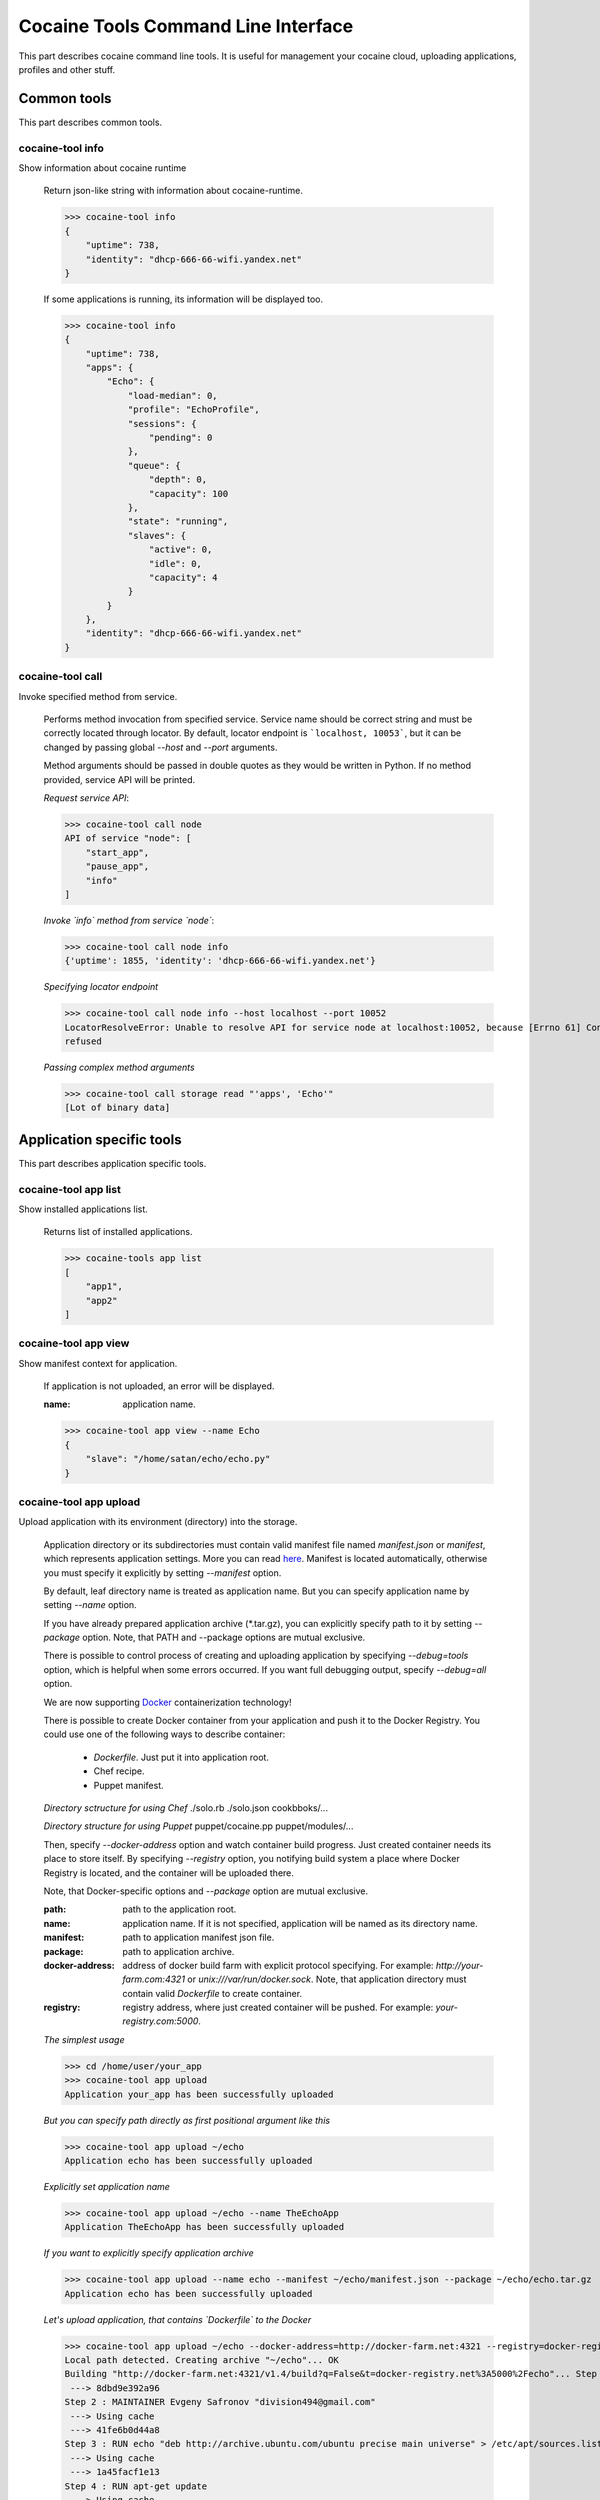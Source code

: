 Cocaine Tools Command Line Interface
====================================
This part describes cocaine command line tools.
It is useful for management your cocaine cloud, uploading applications, profiles and other stuff.


Common tools
------------------------------------
This part describes common tools.


cocaine-tool info
''''''''''''''''''''''''''''''''''''
Show information about cocaine runtime

    Return json-like string with information about cocaine-runtime.

    >>> cocaine-tool info
    {
        "uptime": 738,
        "identity": "dhcp-666-66-wifi.yandex.net"
    }

    If some applications is running, its information will be displayed too.

    >>> cocaine-tool info
    {
        "uptime": 738,
        "apps": {
            "Echo": {
                "load-median": 0,
                "profile": "EchoProfile",
                "sessions": {
                    "pending": 0
                },
                "queue": {
                    "depth": 0,
                    "capacity": 100
                },
                "state": "running",
                "slaves": {
                    "active": 0,
                    "idle": 0,
                    "capacity": 4
                }
            }
        },
        "identity": "dhcp-666-66-wifi.yandex.net"
    }


cocaine-tool call
''''''''''''''''''''''''''''''''''''
Invoke specified method from service.

    Performs method invocation from specified service. Service name should be correct string and must be correctly
    located through locator. By default, locator endpoint is ```localhost, 10053```, but it can be changed by passing
    global `--host` and `--port` arguments.

    Method arguments should be passed in double quotes as they would be written in Python.
    If no method provided, service API will be printed.

    *Request service API*:

    >>> cocaine-tool call node
    API of service "node": [
        "start_app",
        "pause_app",
        "info"
    ]

    *Invoke `info` method from service `node`*:

    >>> cocaine-tool call node info
    {'uptime': 1855, 'identity': 'dhcp-666-66-wifi.yandex.net'}

    *Specifying locator endpoint*

    >>> cocaine-tool call node info --host localhost --port 10052
    LocatorResolveError: Unable to resolve API for service node at localhost:10052, because [Errno 61] Connection
    refused

    *Passing complex method arguments*

    >>> cocaine-tool call storage read "'apps', 'Echo'"
    [Lot of binary data]


Application specific tools
------------------------------------
This part describes application specific tools.

cocaine-tool app list
''''''''''''''''''''''''''''''''''''
Show installed applications list.

    Returns list of installed applications.

    >>> cocaine-tools app list
    [
        "app1",
        "app2"
    ]

cocaine-tool app view
''''''''''''''''''''''''''''''''''''
Show manifest context for application.

    If application is not uploaded, an error will be displayed.

    :name: application name.

    >>> cocaine-tool app view --name Echo
    {
        "slave": "/home/satan/echo/echo.py"
    }

cocaine-tool app upload
''''''''''''''''''''''''''''''''''''
Upload application with its environment (directory) into the storage.

    Application directory or its subdirectories must contain valid manifest file named `manifest.json` or `manifest`,
    which represents application settings. More you can read
    `here <https://github.com/cocaine/cocaine-core/wiki/manifest>`_. Manifest is located automatically, otherwise you
    must specify it explicitly by setting `--manifest` option.

    By default, leaf directory name is treated as application name. But you can specify application name by setting
    `--name` option.

    If you have already prepared application archive (\*.tar.gz), you can explicitly specify path to it by setting
    `--package` option. Note, that PATH and --package options are mutual exclusive.

    There is possible to control process of creating and uploading application by specifying `--debug=tools` option,
    which is helpful when some errors occurred. If you want full debugging output, specify `--debug=all` option.

    We are now supporting `Docker <http://docker.io>`_ containerization technology!

    There is possible to create Docker container from your application and push it to the Docker Registry.
    You could use one of the following ways to describe container:
      + `Dockerfile`. Just put it into application root.
      + Chef recipe.
      + Puppet manifest.

    *Directory sctructure for using Chef*
    ./solo.rb
    ./solo.json
    cookbboks/...

    *Directory structure for using Puppet*
    puppet/cocaine.pp
    puppet/modules/...

    Then, specify `--docker-address` option and watch container build progress.
    Just created container needs its place to store itself. By specifying `--registry` option, you notifying build
    system a place where Docker Registry is located, and the container will be uploaded there.

    Note, that Docker-specific options and `--package` option are mutual exclusive.

    :path: path to the application root.
    :name: application name. If it is not specified, application will be named as its directory name.
    :manifest: path to application manifest json file.
    :package: path to application archive.
    :docker-address: address of docker build farm with explicit protocol specifying. For example:
                     `http://your-farm.com:4321` or `unix:///var/run/docker.sock`. Note, that application directory
                     must contain valid `Dockerfile` to create container.
    :registry: registry address, where just created container will be pushed. For example: `your-registry.com:5000`.

    *The simplest usage*

    >>> cd /home/user/your_app
    >>> cocaine-tool app upload
    Application your_app has been successfully uploaded

    *But you can specify path directly as first positional argument like this*

    >>> cocaine-tool app upload ~/echo
    Application echo has been successfully uploaded

    *Explicitly set application name*

    >>> cocaine-tool app upload ~/echo --name TheEchoApp
    Application TheEchoApp has been successfully uploaded

    *If you want to explicitly specify application archive*

    >>> cocaine-tool app upload --name echo --manifest ~/echo/manifest.json --package ~/echo/echo.tar.gz
    Application echo has been successfully uploaded

    *Let's upload application, that contains `Dockerfile` to the Docker*

    >>> cocaine-tool app upload ~/echo --docker-address=http://docker-farm.net:4321 --registry=docker-registry.net:5000
    Local path detected. Creating archive "~/echo"... OK
    Building "http://docker-farm.net:4321/v1.4/build?q=False&t=docker-registry.net%3A5000%2Fecho"... Step 1 : FROM ubuntu
     ---> 8dbd9e392a96
    Step 2 : MAINTAINER Evgeny Safronov "division494@gmail.com"
     ---> Using cache
     ---> 41fe6b0d44a8
    Step 3 : RUN echo "deb http://archive.ubuntu.com/ubuntu precise main universe" > /etc/apt/sources.list
     ---> Using cache
     ---> 1a45facf1e13
    Step 4 : RUN apt-get update
     ---> Using cache
     ---> 1d8ffd3385ef
    Step 5 : RUN apt-get install -y git
     ---> Using cache
     ---> 1b5ad01e42f3
    Step 6 : RUN apt-get install -y nano
     ---> Using cache
     ---> 58d5b0c42376
    Successfully built 58d5b0c42376
    OK
    Pushing "echo" into "docker-registry.net:5000/v1/"... The push refers to a repository [docker-registry.net:5000/echo] (len: 1)
    Sending image list
    Pushing repository docker-registry.net:5000/echo (1 tags)
    Image 8dbd9e392a964056420e5d58ca5cc376ef18e2de93b5cc90e868a1bbc8318c1c already pushed, skipping
    Image 41fe6b0d44a84cebdd88a75c1e6dfca114edc4ce7b65e7748a54e614443c1625 already pushed, skipping
    Image 1a45facf1e139f32c03af3c006e78bb6a6e6134e823e64b714022dce25a0fac1 already pushed, skipping
    Image 1d8ffd3385ef3b9b3614ffc0ddf319dc35c6cbe36375a45a182e5981b50311dc already pushed, skipping
    Image 1b5ad01e42f37a54c569297330ca7cb188d0459e8575df1132779e0d695f916d already pushed, skipping
    Image 58d5b0c4237612c136c3802de6230d03c1b4b1c55d04710bd1bc8ed9befcbb8a already pushed, skipping
    OK

cocaine-tool app remove
''''''''''''''''''''''''''''''''''''
Remove application from storage.

    No error messages will display if specified application is not uploaded.

    :name: application name.

    >>> cocaine-tool app remove --name echo
    The app "echo" has been successfully removed

cocaine-tool app start
''''''''''''''''''''''''''''''''''''
Start application with specified profile.

    Does nothing if application is already running.

    :name: application name.
    :profile: desired profile.

    >>> cocaine-tool app start --name Echo --profile EchoDefault
    {
        "Echo": "the app has been started"
    }

    *If application is already running*

    >>> cocaine-tool app start --name Echo --profile EchoDefault
    {
        "Echo": "the app is already running"
    }

cocaine-tool app pause/stop
''''''''''''''''''''''''''''''''''''
Stop application.

    This command is alias for ```cocaine-tool app stop```.

    :name: application name.

    >>> cocaine-tool app pause --name Echo
    {
        "Echo": "the app has been stopped"
    }

    *For non running application*

    >>> cocaine-tool app pause --name Echo
    {
        "Echo": "the app is not running"
    }

cocaine-tool app restart
''''''''''''''''''''''''''''''''''''
Restart application.

    Executes ```cocaine-tool app pause``` and ```cocaine-tool app start``` sequentially.

    It can be used to quickly change application profile.

    :name: application name.
    :profile: desired profile. If no profile specified, application will be restarted with the current profile.

    *Usual case*

    >>> cocaine-tool app restart --name Echo
    [
        {
            "Echo": "the app has been stopped"
        },
        {
            "Echo": "the app has been started"
        }
    ]

    *If application was not run and no profile name provided*

    >>> cocaine-tool app restart --name Echo
    Error occurred: Application "Echo" is not running and profile not specified

    *But if we specify profile name*

    >>> cocaine-tool app restart --name Echo --profile EchoProfile
    [
        {
            "Echo": "the app is not running"
        },
        {
            "Echo": "the app has been started"
        }
    ]

    *In case wrong profile just stops application*

    >>> cocaine-tool app restart --name Echo --profile EchoProf
    [
        {
            "Echo": "the app has been stopped"
        },
        {
            "Echo": "object 'EchoProf' has not been found in 'profiles'"
        }
    ]

cocaine-tool app check
''''''''''''''''''''''''''''''''''''
Checks application status.

    :name: application name.

    >>> cocaine-tool app check --name Echo
    {
        "Echo": "stopped or missing"
    }


Profile specific tools
------------------------------------
This part describes profile specific tools.

cocaine-tool profile list
''''''''''''''''''''''''''''''''''''
Show installed profiles.

    Returns list of installed profiles.

    >>> cocaine-tool profile list
    [
        "EchoProfile"
    ]

cocaine-tool profile view
''''''''''''''''''''''''''''''''''''
Show profile configuration context.

    :name: profile name

    >>> cocaine-tool profile view --name EchoProfile
    {
        "pool-limit": 4
    }

cocaine-tool profile upload
''''''''''''''''''''''''''''''''''''
Upload profile into the storage.

    :name: profile name.
    :profile: path to the profile json file.

    >>> cocaine-tool profile upload --name EchoProfile --profile ../examples/echo/profile.json
    The profile "EchoProfile" has been successfully uploaded

cocaine-tool profile remove
''''''''''''''''''''''''''''''''''''
Remove profile from the storage.

    :name: profile name.

    >>> cocaine-tool profile remove --name EchoProfile
    The profile "EchoProfile" has been successfully removed


Runlist specific tools
------------------------------------
This part describes runlist specific tools.

cocaine-tool runlist list
''''''''''''''''''''''''''''''''''''
Show uploaded runlists.

    Returns list of installed runlists.

    >>> cocaine-tool runlist list
    [
        "default"
    ]

cocaine-tool runlist view
''''''''''''''''''''''''''''''''''''
Show configuration context for runlist.

    :name: runlist name.

    >>> cocaine-tool runlist view --name default
    {
        "Echo": "EchoProfile"
    }

cocaine-tool runlist edit
''''''''''''''''''''''''''''''''''''
Edit specified runlist interactively.

    Using this command it is possible to edit runlist interactively via one of predefined console text editors:

     * vim
     * emacs
     * nano

    :name: runlist name.

cocaine-tool runlist upload
''''''''''''''''''''''''''''''''''''
Upload runlist with context into the storage.

    :name: runlist name.
    :runlist: path to the runlist configuration json file.

    >>> cocaine-tool runlist upload --name default --runlist ../examples/echo/runlsit.json
    The runlist "default" has been successfully uploaded

cocaine-tool runlist create
''''''''''''''''''''''''''''''''''''
Create runlist and upload it into the storage.

    :name: runlist name.

    >>> cocaine-tool runlist create --name default
    The runlist "default" has been successfully created

cocaine-tool runlist remove
''''''''''''''''''''''''''''''''''''
Remove runlist from the storage.

    :name: runlist name.

    >>> cocaine-tool runlist remove --name default
    The runlist "default" has been successfully removed

cocaine-tool runlist add-app
''''''''''''''''''''''''''''''''''''
Add specified application with profile to the runlist.

    Existence of application or profile is not checked.

    :name: runlist name.
    :app: application name.
    :profile: suggested profile name.
    :force: create runlist if not exists.

    >>> cocaine-tool runlist add-app --name default --app Echo --profile EchoProfile
    {
        "status": "Success",
        "added": {
            "profile": "EchoProfile",
            "app": "Echo"
        },
        "runlist": "default"
    }

cocaine-tool runlist remove-app
''''''''''''''''''''''''''''''''''''
Remove specified application from runlist.

    :name: runlist name.
    :app: application name.

    >>> cocaine-tool runlist remove-app --name default --app Echo
    [  OK  ] Uploading "default"
    {
        "status": "successfully removed",
        "app": "Echo",
        "runlist": "default"
    }

    *In case of wrong runlist name*

    >>> cocaine-tool runlist remove-app --name non-existent-runlist --app Echo
    Runlist non-existent-runlist is missing.

    *If the application is absent in specified runlist*

    >>> cocaine-tool runlist remove-app --name default --app not-existent-app
    {
        "status": "the application named not-existent-app is not in runlist",
        "app": "a",
        "runlist": "default"
    }


Crashlog specific tools
------------------------------------
This part describes crashlog specific tools.

cocaine-tool crashlog list
''''''''''''''''''''''''''''''''''''
Show crashlogs list for application.

    Prints crashlog list in timestamp - uuid format.

    :name: application name.

    >>> cocaine-tool crashlog list --name Echo
    Currently available crashlogs for application 'Echo'
    1372165800114964 Tue Jun 25 17:10:00 2013 2d92aa19-535d-4aa3-9c68-7aa32f9967df
    1372166090866950 Tue Jun 25 17:14:50 2013 e27b2ccc-64a6-4958-a9b4-f2abac974e4a
    1372166371522675 Tue Jun 25 17:19:31 2013 762f2fb8-8d8c-4b1d-ab79-14cdb6332ecb
    1372166822795587 Tue Jun 25 17:27:02 2013 1fd3ca03-3402-4279-8b2b-1e40ff92f4a7

cocaine-tool crashlog view
''''''''''''''''''''''''''''''''''''
Show crashlog for application with specified timestamp.

    :name: application name.
    :timestamp: desired timestamp - time_t format.

    >>> cocaine-tool crashlog view --name Echo --timestamp 1372165800114964
    Crashlog:
      File "/Library/Python/2.7/site-packages/tornado-3.1-py2.7.egg/tornado/ioloop.py", line 672, in start
        self._handlers[fd](fd, events)
      File "/Library/Python/2.7/site-packages/tornado-3.1-py2.7.egg/tornado/stack_context.py", line 331, in wrapped
        raise_exc_info(exc)
      File "/Library/Python/2.7/site-packages/tornado-3.1-py2.7.egg/tornado/stack_context.py", line 302, in wrapped
        ret = fn(*args, **kwargs)
      File "build/bdist.macosx-10.8-intel/egg/cocaine/asio/ev.py", line 93, in proxy
        self._callbacks[(fd, self.WRITE)]()
      File "build/bdist.macosx-10.8-intel/egg/cocaine/asio/stream.py", line 128, in _on_event
        sent = self.pipe.write(buffer(current, self.tx_offset))
    TypeError: an integer is required
    ERROR:tornado.application:Exception in I/O handler for fd 11

cocaine-tool crashlog remove
''''''''''''''''''''''''''''''''''''
Remove crashlog for application with specified timestamp from the storage.

    :name: application name.
    :timestamp: desired timestamp - time_t format.

    >>> cocaine-tool crashlog remove --name Echo --timestamp 1372165800114964
    Crashlog for app "Echo" has been removed

cocaine-tool crashlog removeall
''''''''''''''''''''''''''''''''''''
Remove all crashlogs for application from the storage.

    :name: application name.

    >>> cocaine-tool crashlog removeall --name Echo
    Crashlogs for app "Echo" have been removed


Routing group specific tools
------------------------------------
This part describes routing group specific tools.

cocaine-tool group list
''''''''''''''''''''''''''''''''''''
Show currently uploaded routing groups.

    Routing groups are located in the storage.

    >>> cocaine-tool group list
    [
        "new_group"
    ]

cocaine-tool group view
''''''''''''''''''''''''''''''''''''
Show content of specified routing group.

    :name: routing group name.

    >>> cocaine-tool group view new_group
    {
        "app": 2
    }

cocaine-tool group create
''''''''''''''''''''''''''''''''''''
Create new routing group and (optionally) specify its content.

    Specified content can be both direct json expression in single quotes, or path to the json file with settings.
    The settings itself must be key-value list, where `key` represents application name, and `value` represents its
    weight. For example:

    >>> cocaine-tool group create new_group '{
        "app": 1,
        "another_app": 2
    }'

    Let's create it from file:

    >>> cocaine-tool group create new_group ../group.json

    :name: routing group name.
    :content: routing group content. It can be both path to the json file, or typed direct expression in single quotes.

    .. warning:: All application weights must be positive integers.

cocaine-tool group remove
''''''''''''''''''''''''''''''''''''
Remove existing routing group.

    :name: routing group name.

    >>> cocaine-tool group remove new_group

cocaine-tool group refresh
''''''''''''''''''''''''''''''''''''
Refresh routing group or groups, forcing locator to reread them from storage.

    :name: routing group name.

    .. note:: If group name is empty this command will refresh all groups.

    Let's refresh all groups:

    >>> cocaine-tool group refresh

    Or maybe only one:

    >>> cocaine-tool group refresh new_group

cocaine-tool group push
''''''''''''''''''''''''''''''''''''
Add application with its weight into the routing group.

    :name: routing group name.
    :app: application name.
    :weight: positive integer meaning application weight.

    .. warning:: application weight must be positive integer.

    Let's push application `echo` to the routing group `new_group` with weight `42`:

    >>> cocaine-tool group push new_group echo 42

cocaine-tool group pop
''''''''''''''''''''''''''''''''''''
Remove application from routing group.

    :name: routing group name.
    :app: application name.

    Here we are removing `echo` application from routing group `new_group`:

    >>> cocaine-tool group pop new_group echo